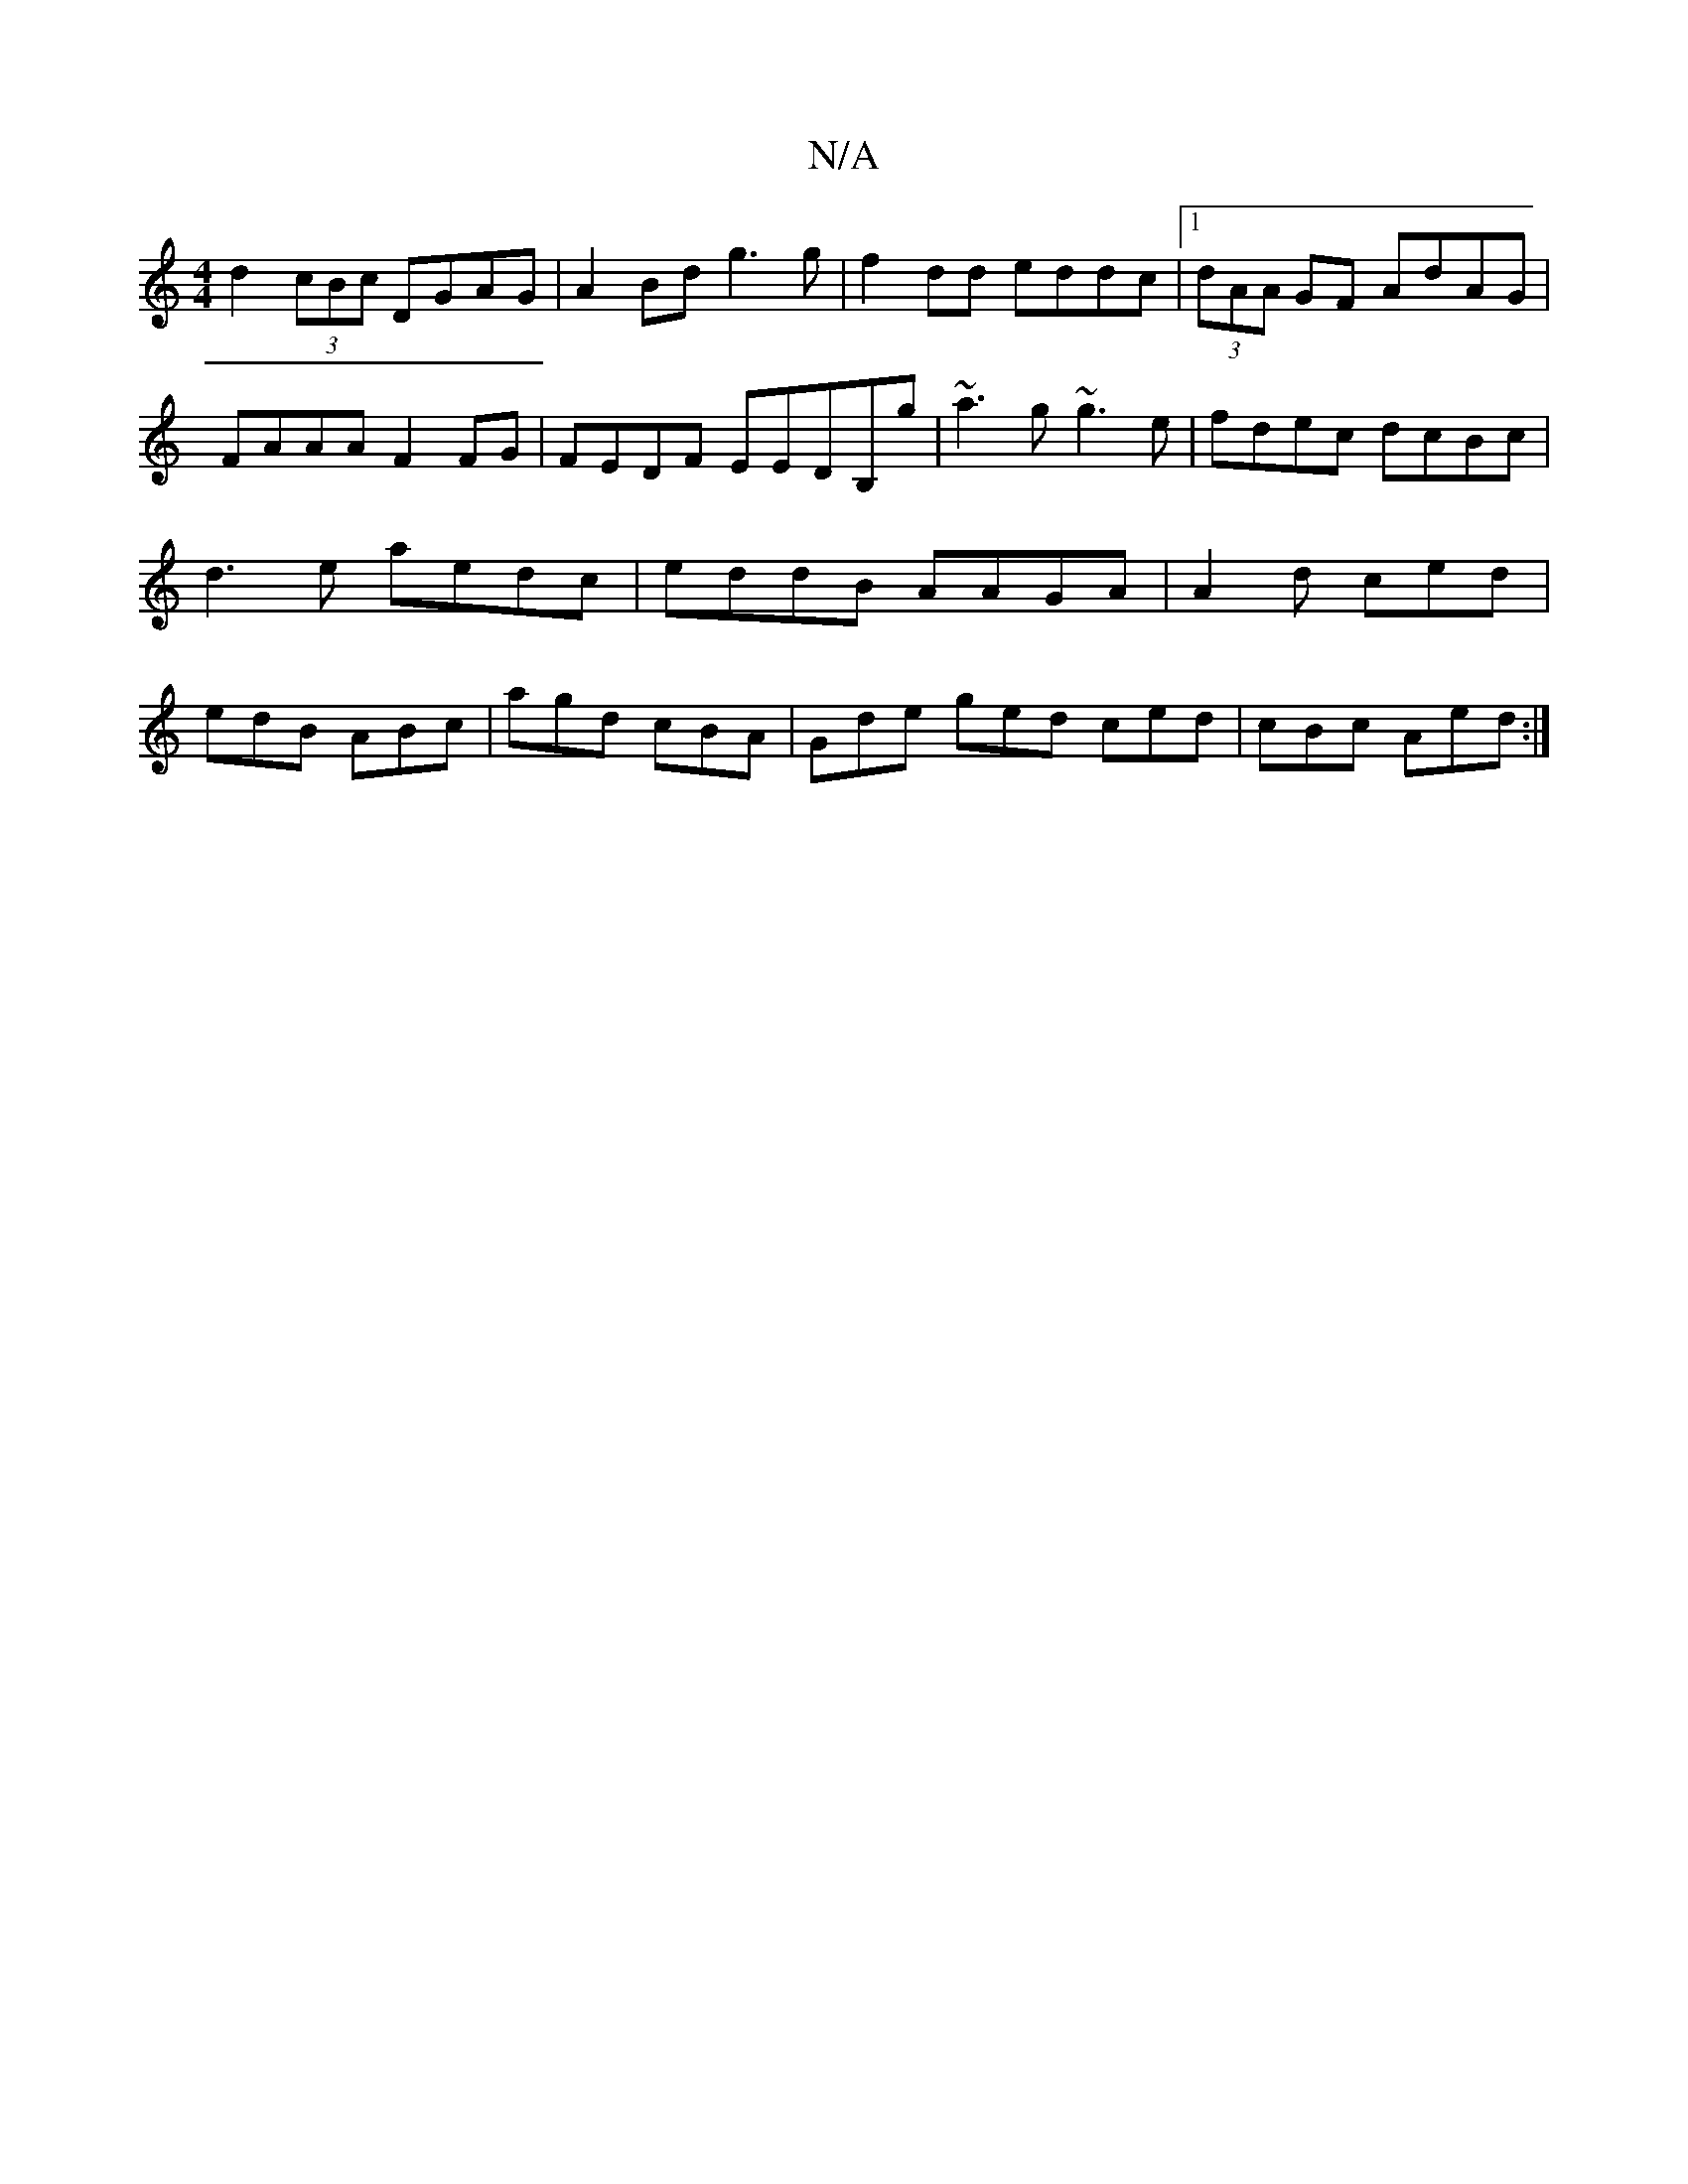 X:1
T:N/A
M:4/4
R:N/A
K:Cmajor
1 d2 (3cBc DGAG|A2Bd g3g|f2dd eddc|1 (3dAA GF AdAG|FAAA F2 FG|FEDF EEDB,g|~a3g ~g3e|fdec dcBc|d3e aedc|eddB AAGA|A2d ced | edB ABc | agd cBA | Gde ged ced | cBc Aed :|

|:D2|D3F | gfec degf | eGBG ced